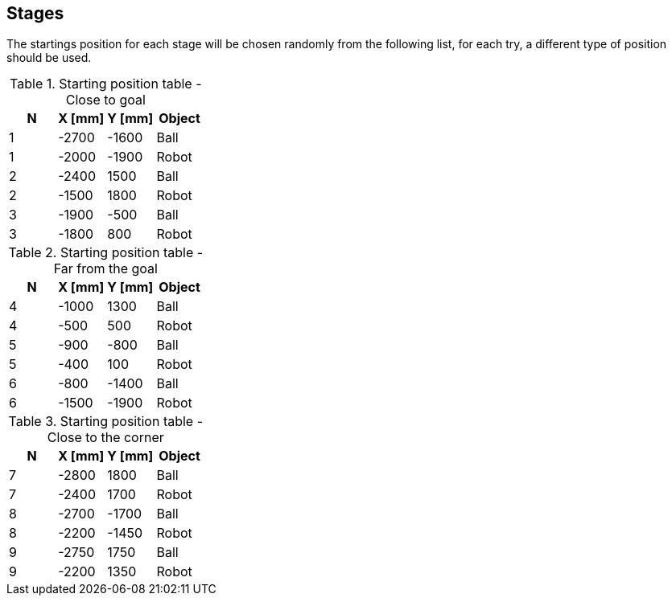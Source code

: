 == Stages

The startings position for each stage will be chosen randomly from the
following list, for each try, a different type of position should be used.


.Starting position table - Close to goal
[format="csv", separator=";", options="header"]
|===================================================

N; X [mm];Y [mm]; Object

1;-2700;-1600; Ball
1;-2000;-1900; Robot
2;-2400;1500; Ball
2;-1500;1800; Robot
3;-1900;-500; Ball
3;-1800;800; Robot

|===================================================

.Starting position table - Far from the goal
[format="csv", separator=";", options="header"]
|===================================================

N; X [mm];Y [mm]; Object

4;-1000;1300; Ball
4;-500;500; Robot
5;-900;-800; Ball
5;-400;100; Robot
6;-800;-1400; Ball
6;-1500;-1900; Robot

|===================================================

.Starting position table - Close to the corner
[format="csv", separator=";", options="header"]
|===================================================

N; X [mm];Y [mm]; Object

7;-2800;1800; Ball
7;-2400;1700; Robot
8;-2700;-1700; Ball
8;-2200;-1450; Robot
9;-2750;1750; Ball
9;-2200;1350; Robot

|===================================================
